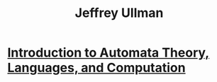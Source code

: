 :PROPERTIES:
:ID:       34ebdefd-fcb3-4a06-8da4-74cf10e65294
:END:
#+title: Jeffrey Ullman
#+filetags: author

* [[id:fe372fcd-2506-4f03-aee2-8ccf96f56d36][Introduction to Automata Theory, Languages, and Computation]]

